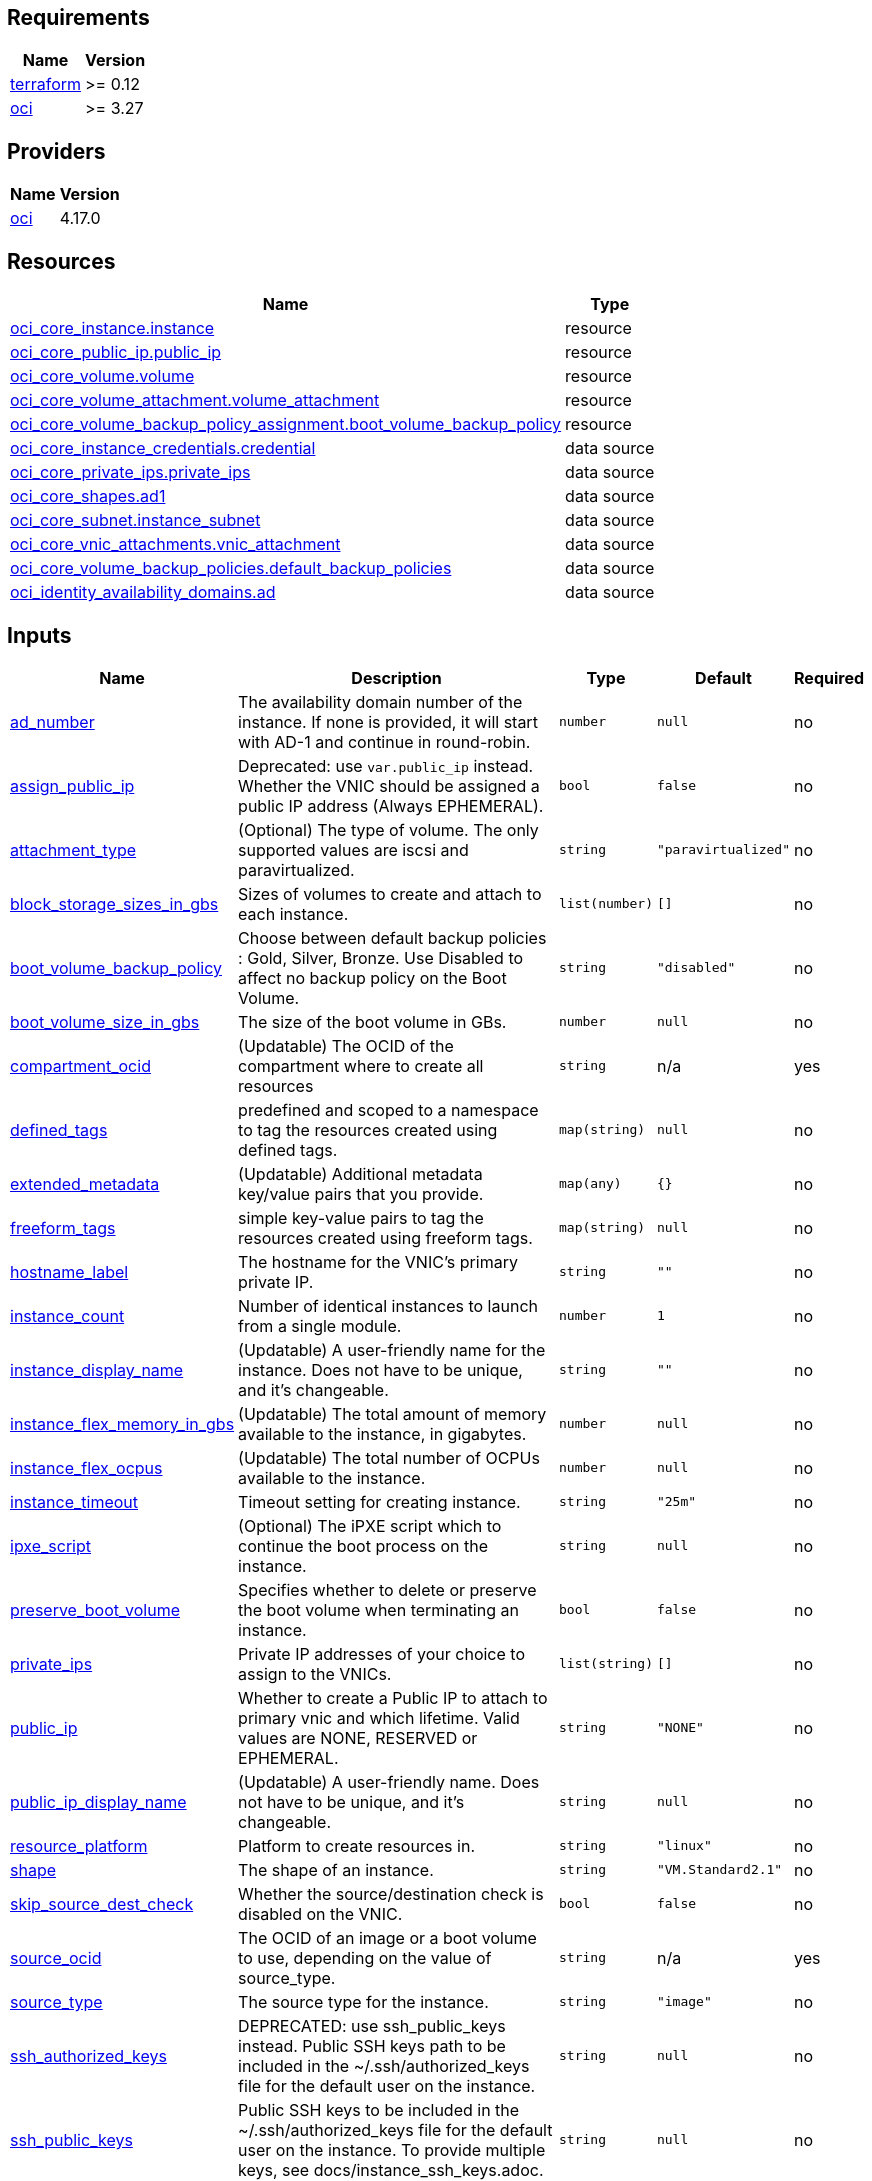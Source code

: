 // BEGIN_TF_DOCS

== Requirements

[cols="a,a",options="header,autowidth"]
|===
|Name |Version
|[[requirement_terraform]] <<requirement_terraform,terraform>> |>= 0.12
|[[requirement_oci]] <<requirement_oci,oci>> |>= 3.27
|===
== Providers

[cols="a,a",options="header,autowidth"]
|===
|Name |Version
|[[provider_oci]] <<provider_oci,oci>> |4.17.0
|===
== Resources

[cols="a,a",options="header,autowidth"]
|===
|Name |Type
|https://registry.terraform.io/providers/hashicorp/oci/latest/docs/resources/core_instance[oci_core_instance.instance] |resource
|https://registry.terraform.io/providers/hashicorp/oci/latest/docs/resources/core_public_ip[oci_core_public_ip.public_ip] |resource
|https://registry.terraform.io/providers/hashicorp/oci/latest/docs/resources/core_volume[oci_core_volume.volume] |resource
|https://registry.terraform.io/providers/hashicorp/oci/latest/docs/resources/core_volume_attachment[oci_core_volume_attachment.volume_attachment] |resource
|https://registry.terraform.io/providers/hashicorp/oci/latest/docs/resources/core_volume_backup_policy_assignment[oci_core_volume_backup_policy_assignment.boot_volume_backup_policy] |resource
|https://registry.terraform.io/providers/hashicorp/oci/latest/docs/data-sources/core_instance_credentials[oci_core_instance_credentials.credential] |data source
|https://registry.terraform.io/providers/hashicorp/oci/latest/docs/data-sources/core_private_ips[oci_core_private_ips.private_ips] |data source
|https://registry.terraform.io/providers/hashicorp/oci/latest/docs/data-sources/core_shapes[oci_core_shapes.ad1] |data source
|https://registry.terraform.io/providers/hashicorp/oci/latest/docs/data-sources/core_subnet[oci_core_subnet.instance_subnet] |data source
|https://registry.terraform.io/providers/hashicorp/oci/latest/docs/data-sources/core_vnic_attachments[oci_core_vnic_attachments.vnic_attachment] |data source
|https://registry.terraform.io/providers/hashicorp/oci/latest/docs/data-sources/core_volume_backup_policies[oci_core_volume_backup_policies.default_backup_policies] |data source
|https://registry.terraform.io/providers/hashicorp/oci/latest/docs/data-sources/identity_availability_domains[oci_identity_availability_domains.ad] |data source
|===
== Inputs

[cols="a,a,a,a,a",options="header,autowidth"]
|===
|Name |Description |Type |Default |Required
|[[input_ad_number]] <<input_ad_number,ad_number>>
|The availability domain number of the instance. If none is provided, it will start with AD-1 and continue in round-robin.
|`number`
|`null`
|no

|[[input_assign_public_ip]] <<input_assign_public_ip,assign_public_ip>>
|Deprecated: use `var.public_ip` instead. Whether the VNIC should be assigned a public IP address (Always EPHEMERAL).
|`bool`
|`false`
|no

|[[input_attachment_type]] <<input_attachment_type,attachment_type>>
|(Optional) The type of volume. The only supported values are iscsi and paravirtualized.
|`string`
|`"paravirtualized"`
|no

|[[input_block_storage_sizes_in_gbs]] <<input_block_storage_sizes_in_gbs,block_storage_sizes_in_gbs>>
|Sizes of volumes to create and attach to each instance.
|`list(number)`
|`[]`
|no

|[[input_boot_volume_backup_policy]] <<input_boot_volume_backup_policy,boot_volume_backup_policy>>
|Choose between default backup policies : Gold, Silver, Bronze. Use Disabled to affect no backup policy on the Boot Volume.
|`string`
|`"disabled"`
|no

|[[input_boot_volume_size_in_gbs]] <<input_boot_volume_size_in_gbs,boot_volume_size_in_gbs>>
|The size of the boot volume in GBs.
|`number`
|`null`
|no

|[[input_compartment_ocid]] <<input_compartment_ocid,compartment_ocid>>
|(Updatable) The OCID of the compartment where to create all resources
|`string`
|n/a
|yes

|[[input_defined_tags]] <<input_defined_tags,defined_tags>>
|predefined and scoped to a namespace to tag the resources created using defined tags.
|`map(string)`
|`null`
|no

|[[input_extended_metadata]] <<input_extended_metadata,extended_metadata>>
|(Updatable) Additional metadata key/value pairs that you provide.
|`map(any)`
|`{}`
|no

|[[input_freeform_tags]] <<input_freeform_tags,freeform_tags>>
|simple key-value pairs to tag the resources created using freeform tags.
|`map(string)`
|`null`
|no

|[[input_hostname_label]] <<input_hostname_label,hostname_label>>
|The hostname for the VNIC's primary private IP.
|`string`
|`""`
|no

|[[input_instance_count]] <<input_instance_count,instance_count>>
|Number of identical instances to launch from a single module.
|`number`
|`1`
|no

|[[input_instance_display_name]] <<input_instance_display_name,instance_display_name>>
|(Updatable) A user-friendly name for the instance. Does not have to be unique, and it's changeable.
|`string`
|`""`
|no

|[[input_instance_flex_memory_in_gbs]] <<input_instance_flex_memory_in_gbs,instance_flex_memory_in_gbs>>
|(Updatable) The total amount of memory available to the instance, in gigabytes.
|`number`
|`null`
|no

|[[input_instance_flex_ocpus]] <<input_instance_flex_ocpus,instance_flex_ocpus>>
|(Updatable) The total number of OCPUs available to the instance.
|`number`
|`null`
|no

|[[input_instance_timeout]] <<input_instance_timeout,instance_timeout>>
|Timeout setting for creating instance.
|`string`
|`"25m"`
|no

|[[input_ipxe_script]] <<input_ipxe_script,ipxe_script>>
|(Optional) The iPXE script which to continue the boot process on the instance.
|`string`
|`null`
|no

|[[input_preserve_boot_volume]] <<input_preserve_boot_volume,preserve_boot_volume>>
|Specifies whether to delete or preserve the boot volume when terminating an instance.
|`bool`
|`false`
|no

|[[input_private_ips]] <<input_private_ips,private_ips>>
|Private IP addresses of your choice to assign to the VNICs.
|`list(string)`
|`[]`
|no

|[[input_public_ip]] <<input_public_ip,public_ip>>
|Whether to create a Public IP to attach to primary vnic and which lifetime. Valid values are NONE, RESERVED or EPHEMERAL.
|`string`
|`"NONE"`
|no

|[[input_public_ip_display_name]] <<input_public_ip_display_name,public_ip_display_name>>
|(Updatable) A user-friendly name. Does not have to be unique, and it's changeable.
|`string`
|`null`
|no

|[[input_resource_platform]] <<input_resource_platform,resource_platform>>
|Platform to create resources in.
|`string`
|`"linux"`
|no

|[[input_shape]] <<input_shape,shape>>
|The shape of an instance.
|`string`
|`"VM.Standard2.1"`
|no

|[[input_skip_source_dest_check]] <<input_skip_source_dest_check,skip_source_dest_check>>
|Whether the source/destination check is disabled on the VNIC.
|`bool`
|`false`
|no

|[[input_source_ocid]] <<input_source_ocid,source_ocid>>
|The OCID of an image or a boot volume to use, depending on the value of source_type.
|`string`
|n/a
|yes

|[[input_source_type]] <<input_source_type,source_type>>
|The source type for the instance.
|`string`
|`"image"`
|no

|[[input_ssh_authorized_keys]] <<input_ssh_authorized_keys,ssh_authorized_keys>>
|DEPRECATED: use ssh_public_keys instead. Public SSH keys path to be included in the ~/.ssh/authorized_keys file for the default user on the instance.
|`string`
|`null`
|no

|[[input_ssh_public_keys]] <<input_ssh_public_keys,ssh_public_keys>>
|Public SSH keys to be included in the ~/.ssh/authorized_keys file for the default user on the instance. To provide multiple keys, see docs/instance_ssh_keys.adoc.
|`string`
|`null`
|no

|[[input_subnet_ocids]] <<input_subnet_ocids,subnet_ocids>>
|The unique identifiers (OCIDs) of the subnets in which the instance primary VNICs are created.
|`list(string)`
|n/a
|yes

|[[input_use_chap]] <<input_use_chap,use_chap>>
|(Applicable when attachment_type=iscsi) Whether to use CHAP authentication for the volume attachment.
|`bool`
|`false`
|no

|[[input_user_data]] <<input_user_data,user_data>>
|Provide your own base64-encoded data to be used by Cloud-Init to run custom scripts or provide custom Cloud-Init configuration.
|`string`
|`null`
|no

|[[input_vnic_name]] <<input_vnic_name,vnic_name>>
|A user-friendly name for the VNIC.
|`string`
|`""`
|no

|===
== Outputs

[cols="a,a",options="header,autowidth"]
|===
|Name |Description
|[[output_instance_all_attributes]] <<output_instance_all_attributes,instance_all_attributes>> |all attributes of created instance
|[[output_instance_id]] <<output_instance_id,instance_id>> |ocid of created instances.
|[[output_instance_password]] <<output_instance_password,instance_password>> |Passwords to login to Windows instance.
|[[output_instance_username]] <<output_instance_username,instance_username>> |Usernames to login to Windows instance.
|[[output_instances_summary]] <<output_instances_summary,instances_summary>> |Private and Public IPs for each instance.
|[[output_private_ip]] <<output_private_ip,private_ip>> |Private IPs of created instances.
|[[output_private_ips_all_attributes]] <<output_private_ips_all_attributes,private_ips_all_attributes>> |all attributes of created private ips
|[[output_public_ip]] <<output_public_ip,public_ip>> |Public IPs of created instances.
|[[output_public_ip_all_attributes]] <<output_public_ip_all_attributes,public_ip_all_attributes>> |all attributes of created public ip
|[[output_vnic_attachment_all_attributes]] <<output_vnic_attachment_all_attributes,vnic_attachment_all_attributes>> |all attributes of created vnic attachments
|[[output_volume_all_attributes]] <<output_volume_all_attributes,volume_all_attributes>> |all attributes of created volumes
|[[output_volume_attachment_all_attributes]] <<output_volume_attachment_all_attributes,volume_attachment_all_attributes>> |all attributes of created volumes attachments
|===

// END_TF_DOCS